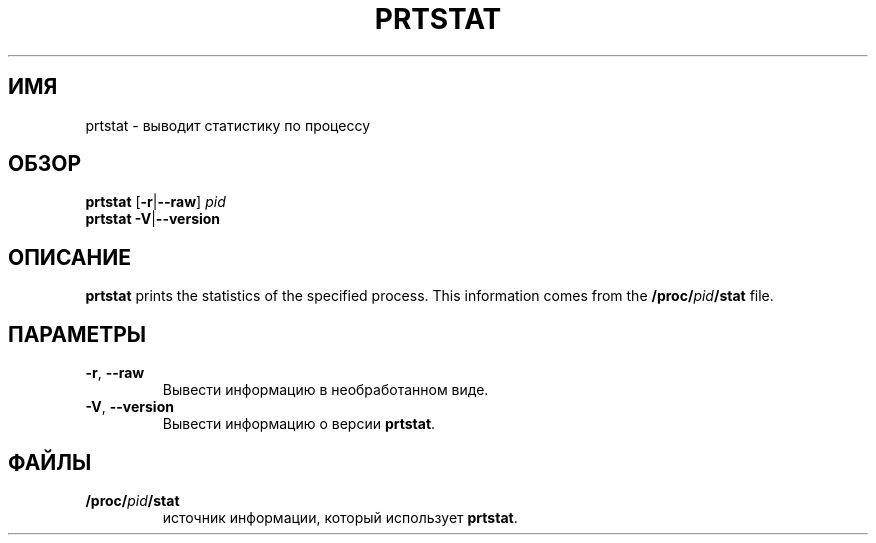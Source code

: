 .\"
.\" Copyright 2009-2020 Craig Small
.\"
.\" This program is free software; you can redistribute it and/or modify
.\" it under the terms of the GNU General Public License as published by
.\" the Free Software Foundation; either version 2 of the License, or
.\" (at your option) any later version.
.\"
.\"*******************************************************************
.\"
.\" This file was generated with po4a. Translate the source file.
.\"
.\"*******************************************************************
.TH PRTSTAT 1 2020\-09\-09 psmisc "Пользовательские команды"
.SH ИМЯ
prtstat \- выводит статистику по процессу
.SH ОБЗОР
.ad l
\fBprtstat\fP [\fB\-r\fP|\fB\-\-raw\fP] \fIpid\fP
.br
\fBprtstat\fP \fB\-V\fP|\fB\-\-version\fP
.ad b
.SH ОПИСАНИЕ
\fBprtstat\fP prints the statistics of the specified process.  This information
comes from the \fB/proc/\fP\fIpid\fP\fB/stat\fP file.
.SH ПАРАМЕТРЫ
.TP 
\fB\-r\fP,\fB\ \-\-raw\fP
Вывести информацию в необработанном виде.
.TP 
\fB\-V\fP,\fB\ \-\-version\fP
Вывести информацию о версии \fBprtstat\fP.
.SH ФАЙЛЫ
.TP 
\fB/proc/\fP\fIpid\fP\fB/stat\fP
источник информации, который использует \fBprtstat\fP.
